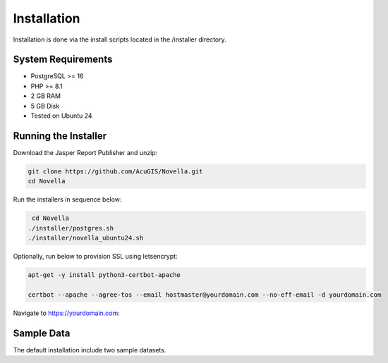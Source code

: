 ************
Installation
************

Installation is done via the install scripts located in the /installer directory.

System Requirements
=======================
* PostgreSQL >= 16
* PHP >= 8.1
* 2 GB RAM
* 5 GB Disk
* Tested on Ubuntu 24

Running the Installer
=======================

Download the Jasper Report Publisher and unzip:

.. code-block:: console

    git clone https://github.com/AcuGIS/Novella.git
    cd Novella
    

Run the installers in sequence below:

.. code-block:: console
 
    cd Novella
   ./installer/postgres.sh
   ./installer/novella_ubuntu24.sh 
   

Optionally, run below to provision SSL using letsencrypt:

.. code-block:: console

   apt-get -y install python3-certbot-apache

   certbot --apache --agree-tos --email hostmaster@yourdomain.com --no-eff-email -d yourdomain.com


Navigate to https://yourdomain.com:

.. image:: _static/novella-installed.png


Sample Data
===================

The default installation include two sample datasets.




